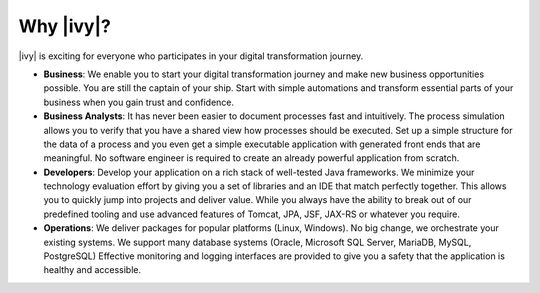 .. _axonivy-why:

Why |ivy|?
===============

|ivy| is exciting for everyone who participates in your digital transformation
journey.

* **Business**: 
  We enable you to start your digital transformation journey and
  make new business opportunities possible. You are still the captain of your
  ship. Start with simple automations and transform essential parts of your
  business when you gain trust and confidence.

* **Business Analysts**:
  It has never been easier to document processes fast and intuitively. The process
  simulation allows you to verify that you have a shared view how processes
  should be executed. Set up a simple structure for the data of a process and
  you even get a simple executable application with generated front ends that
  are meaningful. No software engineer is required to create an already powerful
  application from scratch.

* **Developers**: Develop your application on a rich stack of well-tested Java
  frameworks. We minimize your technology evaluation effort by giving you a set
  of libraries and an IDE that match perfectly together. This allows you to
  quickly jump into projects and deliver value. While you always have the
  ability to break out of our predefined tooling and use advanced features of
  Tomcat, JPA, JSF, JAX-RS or whatever you require.

* **Operations**:
  We deliver packages for popular platforms (Linux, Windows). No big change, we
  orchestrate your existing systems. We support many database systems (Oracle,
  Microsoft SQL Server, MariaDB, MySQL, PostgreSQL) Effective monitoring and logging
  interfaces are provided to give you a safety that the application is healthy
  and accessible.
